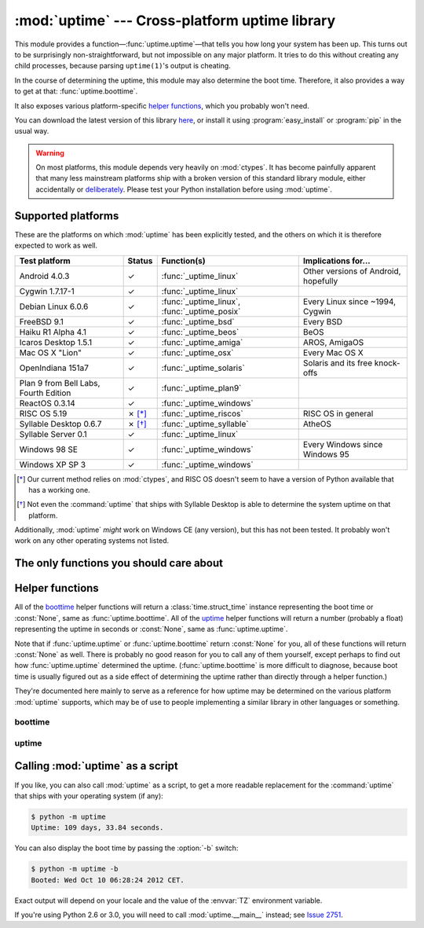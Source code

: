 .. uptime documentation master file

:mod:`uptime` --- Cross-platform uptime library
===============================================

.. module:: uptime
   :synopsis: Cross-platform uptime library
.. moduleauthor:: Koen Crolla <cairnarvon@gmail.com>

This module provides a function—:func:`uptime.uptime`—that tells you how long
your system has been up. This turns out to be surprisingly non-straightforward,
but not impossible on any major platform. It tries to do this without creating
any child processes, because parsing ``uptime(1)``'s output is cheating.

In the course of determining the uptime, this module may also determine the
boot time. Therefore, it also provides a way to get at that:
:func:`uptime.boottime`.

It also exposes various platform-specific `helper functions`_, which you
probably won't need.

You can download the latest version of this library here_, or install it using
:program:`easy_install` or :program:`pip` in the usual way.

.. warning::

   On most platforms, this module depends very heavily on :mod:`ctypes`. It
   has become painfully apparent that many less mainstream platforms ship with
   a broken version of this standard library module, either accidentally or
   deliberately_. Please test your Python installation before using
   :mod:`uptime`.

.. _here: http://pypi.python.org/pypi/uptime
.. _deliberately: https://developers.google.com/appengine/kb/libraries


Supported platforms
-------------------

These are the platforms on which :mod:`uptime` has been explicitly tested, and
the others on which it is therefore expected to work as well.

+------------------+--------+--------------------------+---------------------+
| Test platform    | Status | Function(s)              | Implications for... |
+==================+========+==========================+=====================+
| Android 4.0.3    | ✓      | :func:`_uptime_linux`    | Other versions of   |
|                  |        |                          | Android, hopefully  |
+------------------+--------+--------------------------+---------------------+
| Cygwin 1.7.17-1  | ✓      | :func:`_uptime_linux`    |                     |
+------------------+--------+--------------------------+---------------------+
| Debian Linux     | ✓      | :func:`_uptime_linux`,   | Every Linux since   |
| 6.0.6            |        | :func:`_uptime_posix`    | ~1994, Cygwin       |
+------------------+--------+--------------------------+---------------------+
| FreeBSD 9.1      | ✓      | :func:`_uptime_bsd`      | Every BSD           |
+------------------+--------+--------------------------+---------------------+
| Haiku R1 Alpha   | ✓      | :func:`_uptime_beos`     | BeOS                |
| 4.1              |        |                          |                     |
+------------------+--------+--------------------------+---------------------+
| Icaros Desktop   | ✓      | :func:`_uptime_amiga`    | AROS, AmigaOS       |
| 1.5.1            |        |                          |                     |
+------------------+--------+--------------------------+---------------------+
| Mac OS X "Lion"  | ✓      | :func:`_uptime_osx`      | Every Mac OS X      |
+------------------+--------+--------------------------+---------------------+
| OpenIndiana      | ✓      | :func:`_uptime_solaris`  | Solaris and its     |
| 151a7            |        |                          | free knock-offs     |
+------------------+--------+--------------------------+---------------------+
| Plan 9 from Bell | ✓      | :func:`_uptime_plan9`    |                     |
| Labs, Fourth     |        |                          |                     |
| Edition          |        |                          |                     |
+------------------+--------+--------------------------+---------------------+
| ReactOS 0.3.14   | ✓      | :func:`_uptime_windows`  |                     |
+------------------+--------+--------------------------+---------------------+
| RISC OS 5.19     | ✗ [*]_ | :func:`_uptime_riscos`   | RISC OS in general  |
+------------------+--------+--------------------------+---------------------+
| Syllable Desktop | ✗ [*]_ | :func:`_uptime_syllable` | AtheOS              |
| 0.6.7            |        |                          |                     |
+------------------+--------+--------------------------+---------------------+
| Syllable Server  | ✓      | :func:`_uptime_linux`    |                     |
| 0.1              |        |                          |                     |
+------------------+--------+--------------------------+---------------------+
| Windows 98 SE    | ✓      | :func:`_uptime_windows`  | Every Windows since |
|                  |        |                          | Windows 95          |
+------------------+--------+--------------------------+---------------------+
| Windows XP SP 3  | ✓      | :func:`_uptime_windows`  |                     |
+------------------+--------+--------------------------+---------------------+

.. [*] Our current method relies on :mod:`ctypes`, and RISC OS doesn't seem to
   have a version of Python available that has a working one.

.. [*] Not even the :command:`uptime` that ships with Syllable Desktop is able
   to determine the system uptime on that platform.

Additionally, :mod:`uptime` *might* work on Windows CE (any version), but this
has not been tested. It probably won't work on any other operating systems not
listed.


The only functions you should care about
----------------------------------------

.. function:: uptime

     >>> from uptime import uptime
     >>> uptime()
     49170.129999999997

   Returns the uptime in seconds, or :const:`None` if it can't figure it out.

   This function will try to call the right `helper function`_ for your platform
   (based on :const:`sys.platform`), or all functions in some order until it
   finds one that doesn't return :const:`None`.

   .. _`helper function`: `helper functions`_

.. function:: boottime

    >>> from uptime import boottime
    >>> boottime()
    time.struct_time(tm_year=2013, tm_mon=2, tm_mday=3, tm_hour=9, tm_min=11, tm_sec=42, tm_wday=6, tm_yday=34, tm_isdst=0)

   Returns the boot time as a :class:`time.struct_time`. If it can be exactly
   determined, it is; otherwise, the result of :func:`uptime.uptime` is
   subtracted from the current time. If the uptime can't be determined either,
   :const:`None` is returned.

   .. versionadded:: 2.0


Helper functions
----------------

All of the boottime_ helper functions will return a :class:`time.struct_time`
instance representing the boot time or :const:`None`, same as
:func:`uptime.boottime`. All of the uptime_ helper functions will return a
number (probably a float) representing the uptime in seconds or :const:`None`,
same as :func:`uptime.uptime`.

Note that if :func:`uptime.uptime` or :func:`uptime.boottime` return
:const:`None` for you, all of these functions will return :const:`None` as
well. There is probably no good reason for you to call any of them yourself,
except perhaps to find out how :func:`uptime.uptime` determined the uptime.
(:func:`uptime.boottime` is more difficult to diagnose, because boot time is
usually figured out as a side effect of determining the uptime rather than
directly through a helper function.)

They're documented here mainly to serve as a reference for how uptime may be
determined on the various platform :mod:`uptime` supports, which may be of use
to people implementing a similar library in other languages or something.


boottime
^^^^^^^^

.. function:: _boottime_linux

   A way to figure out the boot time directly on Linux. This reads the ``btime``
   entry in :file:`/proc/stat`, which is the boot time in seconds since the
   Epoch.

   .. versionadded:: 2.0


uptime
^^^^^^

.. function:: _uptime_amiga

   AmigaOS-specific uptime. It takes the creation time of the :file:`RAM:` drive
   to be the boot time, and subtracts it from the current time to determine
   the uptime.

   This trick was gleaned from the uptime-DA_ tool created by Daniel Adolfsson,
   and does *not* require a working :mod:`ctypes`.

   .. versionadded:: 1.4

   .. _uptime-DA: http://aminet.net/package/util/time/uptime-DA

.. function:: _uptime_beos

   BeOS/Haiku-specific uptime. It uses :c:func:`system_time` from ``libroot``
   to determine the uptime.

   .. versionadded:: 1.2

.. function:: _uptime_bsd

   BSD-specific uptime (including OS X). It uses ``sysctl`` (through the
   :c:func:`sysctlbyname` function) to figure out the system's boot time, which
   it then subtracts from the current time to find the uptime.

.. function:: _uptime_linux

   Linux-specific uptime. It first tries to read :file:`/proc/uptime`, and if
   that fails, it calls the :c:func:`sysinfo` C function.

   If :file:`/proc/uptime` exists, this function does not require a working
   :mod:`ctypes`.

.. function:: _uptime_osx

   Alias for :func:`_uptime_bsd`.

.. function:: _uptime_plan9

   Plan 9 From Bell Labs. Reads :file:`/dev/time`, which contains, among other
   things, the number of clock ticks since boot and the number of clock ticks
   per second.

   This function does not require a working :mod:`ctypes`.

.. function:: _uptime_posix

   Fallback uptime for POSIX. Scans the ``utmpx`` database for a
   :c:data:`BOOT_TIME` entry, and if it's present, subtracts its value from the
   current time to find the uptime.

   .. note::

      Because POSIX only specifies (some of) the members of
      :c:type:`struct utmpx` but not their order or exact sizes, nor the
      values of ``utmpx``'s constants (and there is no way to figure these
      things out at runtime), this is implemented as a C extension
      (:mod:`uptime._posix`) :mod:`distutils` tries to compile when you
      install :mod:`uptime`. If you're sure your ``utmpx`` database has a
      :c:data:`BOOT_TIME` entry (many don't) but you're still getting
      :const:`None` for an answer, it may be the case that the extension
      couldn't be compiled.

   .. versionadded:: 1.3

.. function:: _uptime_riscos

   RISC OS-specific uptime. This uses :c:func:`_kernel_swi` to perform the
   software interrupt :c:data:`OS_ReadMonotonicTime`, which returns the uptime
   in centiseconds. This will overflow after about eight months on 32-bit
   systems (2.9 billion years on 64-bit). If this can be detected, the function
   will return :const:`None` rather than rely on assumptions regarding signed
   overflow.

   .. versionadded:: 1.4

.. function:: _uptime_solaris

   Solaris-specific uptime. This uses ``libkstat`` to find out the system's
   boot time (``unix:0:system_misc:boot_time``), which it then subtracts from
   the current time to find the uptime.

   .. versionadded:: 1.1

.. function:: _uptime_syllable

   Syllable-specific uptime. This does nothing at this point.

.. function:: _uptime_windows

   Windows-specific uptime. From Vista onward, it will call
   :c:func:`GetTickCount64` from :file:`kernel32.lib`. Before that, it calls
   :c:func:`GetTickCount`, which returns an unsigned 32-bit number
   representing the number of milliseconds since boot and will therefore
   overflow after 49.7 days. There is no way to tell when this has happened,
   but fortunately Windows systems won't stay up for that long.


Calling :mod:`uptime` as a script
---------------------------------

If you like, you can also call :mod:`uptime` as a script, to get a more
readable replacement for the :command:`uptime` that ships with your operating
system (if any):

.. code-block:: console

   $ python -m uptime
   Uptime: 109 days, 33.84 seconds.

You can also display the boot time by passing the :option:`-b` switch:

.. code-block:: console

   $ python -m uptime -b
   Booted: Wed Oct 10 06:28:24 2012 CET.

Exact output will depend on your locale and the value of the :envvar:`TZ`
environment variable.

If you're using Python 2.6 or 3.0, you will need to call :mod:`uptime.__main__`
instead; see `Issue 2751`_.

.. _`Issue 2751`: http://bugs.python.org/issue2751
